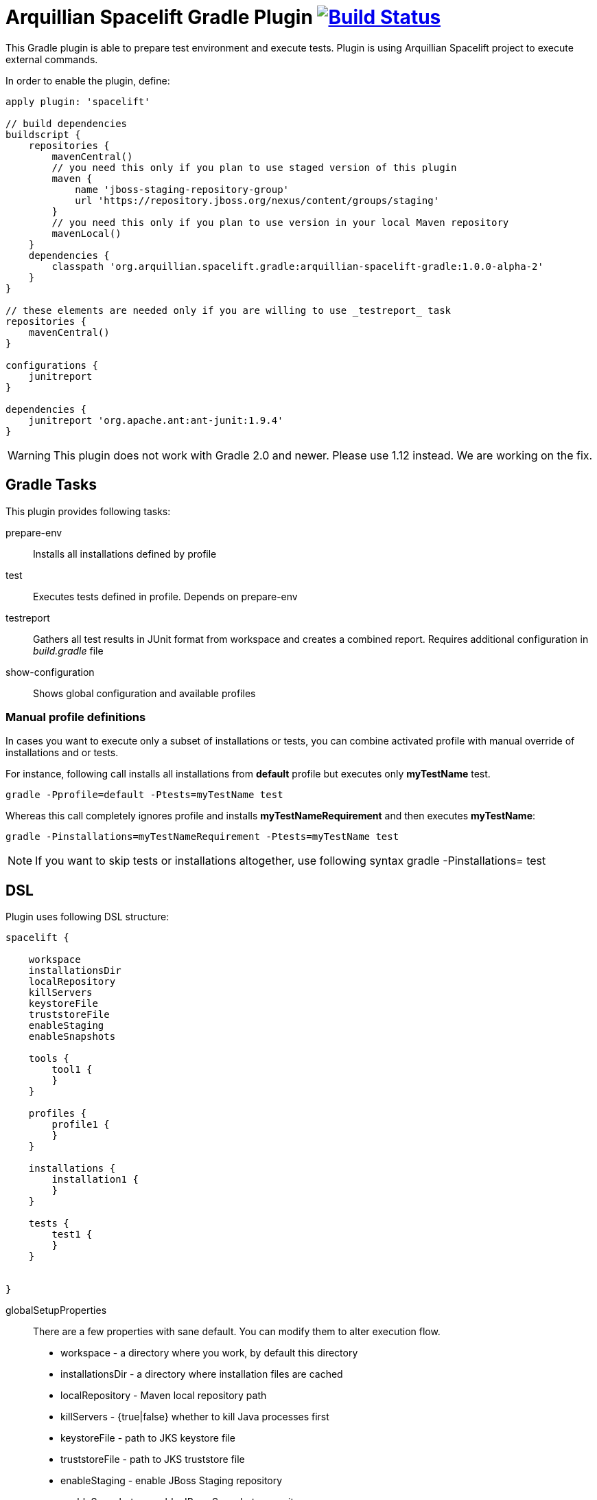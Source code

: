 = Arquillian Spacelift Gradle Plugin image:https://travis-ci.org/arquillian/arquillian-spacelift-gradle-plugin.svg["Build Status", link="https://travis-ci.org/arquillian/arquillian-spacelift-gradle-plugin"]

This Gradle plugin is able to prepare test environment and execute tests.
Plugin is using Arquillian Spacelift project to execute external commands.

In order to enable the plugin, define:

[source,groovy]
----
apply plugin: 'spacelift'

// build dependencies
buildscript {
    repositories {
        mavenCentral()
        // you need this only if you plan to use staged version of this plugin
        maven {
            name 'jboss-staging-repository-group'
            url 'https://repository.jboss.org/nexus/content/groups/staging'
        }
        // you need this only if you plan to use version in your local Maven repository
        mavenLocal()
    }
    dependencies {
        classpath 'org.arquillian.spacelift.gradle:arquillian-spacelift-gradle:1.0.0-alpha-2'
    }
}

// these elements are needed only if you are willing to use _testreport_ task
repositories {
    mavenCentral()
}

configurations {
    junitreport
}

dependencies {
    junitreport 'org.apache.ant:ant-junit:1.9.4'
}
----

WARNING: This plugin does not work with Gradle 2.0 and newer. Please use 1.12 instead. We are working on the fix.

== Gradle Tasks

This plugin provides following tasks:

prepare-env::
    Installs all installations defined by profile
test::
    Executes tests defined in profile. Depends on +prepare-env+
testreport::
    Gathers all test results in JUnit format from workspace and creates a combined report. Requires additional configuration
    in _build.gradle_ file
show-configuration::
    Shows global configuration and available profiles

=== Manual profile definitions

In cases you want to execute only a subset of installations or tests, you can combine activated profile with manual
override of installations and or tests.

For instance, following call installs all installations from *default* profile but executes only *myTestName* test.

[code,bash]
----
gradle -Pprofile=default -Ptests=myTestName test
----

Whereas this call completely ignores profile and installs *myTestNameRequirement* and then executes *myTestName*:

[code,bash]
----
gradle -Pinstallations=myTestNameRequirement -Ptests=myTestName test
----

NOTE: If you want to skip tests or installations altogether, use following syntax +gradle -Pinstallations= test+

== DSL

Plugin uses following DSL structure:

[code,groovy]
----
spacelift {

    workspace
    installationsDir
    localRepository
    killServers
    keystoreFile
    truststoreFile
    enableStaging
    enableSnapshots

    tools {
        tool1 {
        }
    }

    profiles {
        profile1 {
        }
    }

    installations {
        installation1 {
        }
    }

    tests {
        test1 {
        }
    }

    
}
----

globalSetupProperties::
    There are a few properties with sane default. You can modify them to alter execution flow.
+
* workspace - a directory where you work, by default this directory 
* installationsDir - a directory where installation files are cached
* localRepository - Maven local repository path
* killServers - {true|false} whether to kill Java processes first
* keystoreFile - path to JKS keystore file
* truststoreFile - path to JKS truststore file
* enableStaging - enable JBoss Staging repository
* enableSnapshots - enable JBoss Snapshots repository

tools::
    Tools allow you to define external commands that should be available on local system. Syntax is following:
+
[source,groovy]
----
toolName {
    command = string | list of strings | block | map of strings or blocks
}
----
+
command::
    Command defines what will be executed. In case you provide _string_ or _list of strings_, it will be transformed to 
    Spacelift +CommandTool+. In case you are using _block_, you are supposed to return +CommandTool+. In case of
    map, you can use *windows*, *linux*, *mac* and *solaris* keys that will match the platform. The block will register a +CommandTool+ 
    you can retrieve by +GradleSpacelift.tools('toolName')+ later on.
    Following tools are always expected to be present: _ant_ and _mvn_

profiles::
    Profiles consist of installations to be installed and tests to be executed. You can use -Pprofile=_profileName_ to trigger
    specific profile, otherwise default profile is triggered. _default_ profile is expected to be present. Note, you need
    define profileName quoted in case of _default_.
+
[source,groovy]
----
profileName {
    enabledInstallations = ['installation1', 'installation2']
    tests = ['test1', 'test3', 'test27']
}
----
+
installations::
    Installations provides a way how to bring additional tools to you test environment. Installation is automatically downloaded
    or fetched from local cache and extracted, based on current OS.
+
[source,groovy]
----
installationName {
    product = string
    version = string
    fileName = string | list of strings | block | map of strings or blocks
    remoteUrl =  string | list of strings | block | map of strings or blocks
    home =  string | list of strings | block | map of strings or blocks
    autoExtract = true | false
    forceReinstall = true | false
    preconditions {
        // has to return true or false, false skips installation execution 
    }
    extractMapper {
        any ant mapper
    }
    tool {
        name = 'toolName'
        command = same as command for tool in tools block
    }
    postActions {
    }
}
----
+
Following properties are used::

* product - name of product, used for storing installation in _installationsDir_
* version - version of product, used for storing installation in _installationsDir_
* fileName - name of file as downloaded in _workspace_. Can be map, same keys as for _tool_
* remoteUrl - URL where to download from. Can be map, same keys as for _tool_
* home - name of dir in _workspace_ where installation is extracted. Can be map, same keys as for _tool_
* autoExtract - by default +true+, consider installation an archive and extract it to _workspace_ directory
* forceReinstall - by default +false+, ignores installation download and extract if already available in _installationDir_ or extracted in _workspace_
* extractMapper - optional Ant mapper to be applied while installation is extracted. For instance +globmapper(from: "foo/*", to: "bar/*")+
* tool - allows to define +tool+ that will be available after installation is done
* postActions - defines actions to be performed after installation is extracted
* preconditions - this closure is optional and when specified, it has to return boolean value. If it returns false, installation is skipped, if true, installation is executed.
+
NOTE: Installation can bring multiple tools. You can provide more then one tool block.

tests::
    Tests define a block of commands to be executed in *test* Gradle task. If you provide +dataProvider+ block, test
    execution (including before and after test phases) will iterate over data provided.

[source,groovy]
----
testName {
    dataProvider {
        // return an array here, allows to parametrize tests
    }
    beforeSuite { 
        // executed once prior all tests
    }
    beforeTest { value ->
        // executed prior test
    }
    execute { value ->
        // your commands here
    }
    afterTest { value ->
        // executed after test
    }
    afterSuite {
        // executed once prior all tests
    }
}
----

== Execution parameters

It is possible to modify what tests will be run and what installations will be installed. Apart from profile option, you can use:

[source,bash]
----
-Pinstallations=comma,separated,values
-Ptests=comma,separated,values
----

This will ignore installations and tests defined by profile and instead will install +comma+, +separated+ and +value+. If _test_ task is executed,
it will perform test execution for tests +comma+, +separated+ and +value+.

If you need to reference profile, installations or tests from Gradle script, these are exposed as:

* +project.selectedProfile+
* +project.selectedInstallations+
* +project.selectedTests+

All represented by appropriate object.


== Default values

Groovy allows user to specify additional project properties using +ext+ block:

[source,groovy]
----
ext {
    property = value
}
----

This plugin additionally allows following goodies for property definitions:

Default values::
    If a property starts with +default+, it is used if user won't override it from command line. Example: +defaultAndroidVersion=19+ will 
    become available as +androidVersion+ property in the project.
Overriding default values::
    User can override any default value by using +-PpropertyName=value+ from command line. Example: +-PandroidVersion=17,18+ will override
    +defaultAndroidVersion+ value with +[18,19]+.
Parsing of user supplied values::
    User defined properties on command line are automatically split by +,+ character and converted into array.

== Spacelift Tools and Task

You can benefit from following tools and tasks, either from Spacelift itself or provided by this plugin:

* DownloadTool - downloads a file
* UnzipTool - extracts a zip file
* CommandTool - executes external command
* AntExecutor - executes Ant command. Requires _ant_ tool
* MavenExecutor - executes Maven command. Requires _mvn_ tool
* JavaExecutor - executes Java command. Requires _java_ tool
* XmlFileLoader - loads xml from file into +Node+
* XmlTextLoader - loads xml from text into +Node+
* XmlUpdater - stores +Node+ into file
* ArquillianXmlUpdater - updates container and/or extension properties in _arquillian.xml_ files
* PomXmlUpdater - updates properties in _pom.xml_ files
* SettingsXmlUpdater - updates _settings.xml_ with additional repositories, sets +localRepository+
* KillJavas - kills running Java processes (Selenium, JBoss AS/WildFly containers) and processes occupying ports
* StandaloneXmlUpdater - allows to add keystore/truststore configuration to _standalone.xml_
* DomainXmlUpdater - allows to add keystore/truststore configuration to _domain.xml_
* AndroidSdkUpdater - allows to fetch binaries for specific Android SDK target - you need to agree with Android SDK license first. Requires _android_ tool.
* AndroidSdkOptForStats - allows to opt out for stats - you need to agree with Android SDK license first
* AVDCreator - creates Android Virtual Devices
* CordovaExecutor - executes Cordova commands
* RHELVersion - determines version of RHEL system
* SedTool - very basic wrapper around Unix sed program

== Release new version

Follow this process to release new version:

1. Update version to release version in _build.gradle_
2. Execute +gradle publish -Dmaven.settings=/path/to/settings.xml+. Note that your settings.xml need to contain JBoss Nexus repository configuration, according to
    *Deploy to the JBoss Repository* section at https://developer.jboss.org/wiki/MavenGettingStarted-Developers
3. Tag current commit via +git tag+
4. Bump version to next development version

== Releasing SNAPSHOT version to local Maven Repository

In order to build and publish SNAPSHOT plugin, use +gradle build publishToMavenLocal+.


